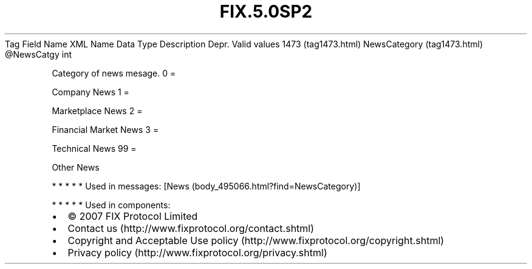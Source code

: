 .TH FIX.5.0SP2 "" "" "Tag #1473"
Tag
Field Name
XML Name
Data Type
Description
Depr.
Valid values
1473 (tag1473.html)
NewsCategory (tag1473.html)
\@NewsCatgy
int
.PP
Category of news mesage.
0
=
.PP
Company News
1
=
.PP
Marketplace News
2
=
.PP
Financial Market News
3
=
.PP
Technical News
99
=
.PP
Other News
.PP
   *   *   *   *   *
Used in messages:
[News (body_495066.html?find=NewsCategory)]
.PP
   *   *   *   *   *
Used in components:

.PD 0
.P
.PD

.PP
.PP
.IP \[bu] 2
© 2007 FIX Protocol Limited
.IP \[bu] 2
Contact us (http://www.fixprotocol.org/contact.shtml)
.IP \[bu] 2
Copyright and Acceptable Use policy (http://www.fixprotocol.org/copyright.shtml)
.IP \[bu] 2
Privacy policy (http://www.fixprotocol.org/privacy.shtml)
